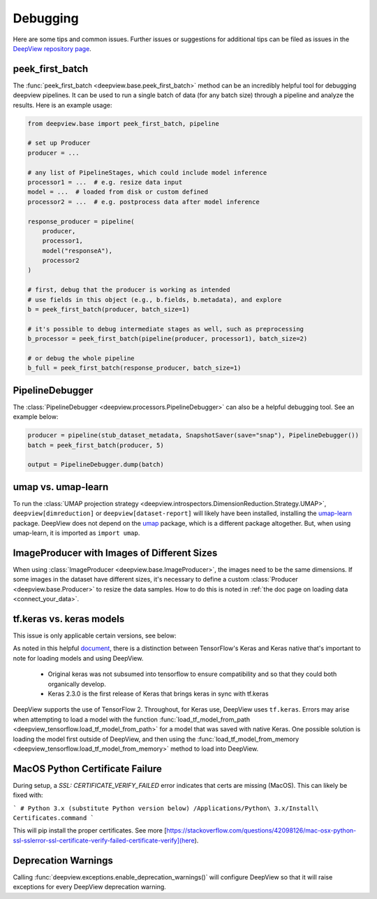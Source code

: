 .. _support:

=========
Debugging
=========

Here are some tips and common issues. Further issues or suggestions for additional tips can be filed as issues
in the `DeepView repository page <https://github.com/satishlokkoju/deepview>`_.


peek_first_batch
----------------
The :func:`peek_first_batch <deepview.base.peek_first_batch>` method can be an incredibly helpful tool for debugging deepview pipelines. It can be used to run a single batch of data (for any batch size) through a pipeline and analyze the results. Here is an example usage:

.. code-block:: python

    from deepview.base import peek_first_batch, pipeline

    # set up Producer
    producer = ...

    # any list of PipelineStages, which could include model inference
    processor1 = ...  # e.g. resize data input
    model = ...  # loaded from disk or custom defined
    processor2 = ...  # e.g. postprocess data after model inference

    response_producer = pipeline(
        producer,
        processor1,
        model("responseA"),
        processor2
    )

    # first, debug that the producer is working as intended
    # use fields in this object (e.g., b.fields, b.metadata), and explore
    b = peek_first_batch(producer, batch_size=1)

    # it's possible to debug intermediate stages as well, such as preprocessing
    b_processor = peek_first_batch(pipeline(producer, processor1), batch_size=2)

    # or debug the whole pipeline
    b_full = peek_first_batch(response_producer, batch_size=1)


PipelineDebugger
----------------

The :class:`PipelineDebugger <deepview.processors.PipelineDebugger>` can also be a helpful debugging tool. See an example below:

.. code-block:: python

    producer = pipeline(stub_dataset_metadata, SnapshotSaver(save="snap"), PipelineDebugger())
    batch = peek_first_batch(producer, 5)

    output = PipelineDebugger.dump(batch)


umap vs. umap-learn
-------------------

To run the
:class:`UMAP projection strategy <deepview.introspectors.DimensionReduction.Strategy.UMAP>`,
``deepview[dimreduction]`` or ``deepview[dataset-report]`` will likely have been installed,
installing the `umap-learn <https://pypi.org/project/umap-learn/>`_ package.
DeepView does not depend on the `umap <https://pypi.org/project/umap/>`_ package, which is a
different package altogether. But, when using umap-learn, it is imported as ``import umap``.


ImageProducer with Images of Different Sizes
--------------------------------------------
When using :class:`ImageProducer <deepview.base.ImageProducer>`, the images need to be the
same dimensions. If some images in the dataset have different sizes, it's necessary to
define a custom :class:`Producer <deepview.base.Producer>` to resize the data samples. How to do
this is noted in :ref:`the doc page on loading data <connect_your_data>`.


tf.keras vs. keras models
-------------------------
This issue is only applicable certain versions, see below:

As noted in this helpful
`document <pyimagesearch.com/2019/10/21/keras-vs-tf-keras-whats-the-difference-in-tensorflow-2-0/>`_,
there is a distinction between TensorFlow's Keras and Keras native that's important to note for
loading models and using DeepView.

    - Original keras was not subsumed into tensorflow to ensure compatibility and so that they could both organically develop.
    - Keras 2.3.0 is the first release of Keras that brings keras in sync with tf.keras

DeepView supports the use of TensorFlow 2. Throughout, for Keras use, DeepView
uses ``tf.keras``. Errors may arise when attempting to load a model with the function
:func:`load_tf_model_from_path <deepview_tensorflow.load_tf_model_from_path>` for a model that was
saved with native Keras. One possible solution is loading the model first outside of DeepView,
and then using the :func:`load_tf_model_from_memory <deepview_tensorflow.load_tf_model_from_memory>`
method to load into DeepView.


MacOS Python Certificate Failure
--------------------------------
During setup, a `SSL: CERTIFICATE_VERIFY_FAILED` error indicates that certs are missing (MacOS).
This can likely be fixed with:

```
# Python 3.x (substitute Python version below)
/Applications/Python\ 3.x/Install\ Certificates.command
```

This will pip install the proper certificates.
See more [https://stackoverflow.com/questions/42098126/mac-osx-python-ssl-sslerror-ssl-certificate-verify-failed-certificate-verify](here).


Deprecation Warnings
--------------------
Calling :func:`deepview.exceptions.enable_deprecation_warnings()` will configure DeepView so that it
will raise exceptions for every DeepView deprecation warning.
